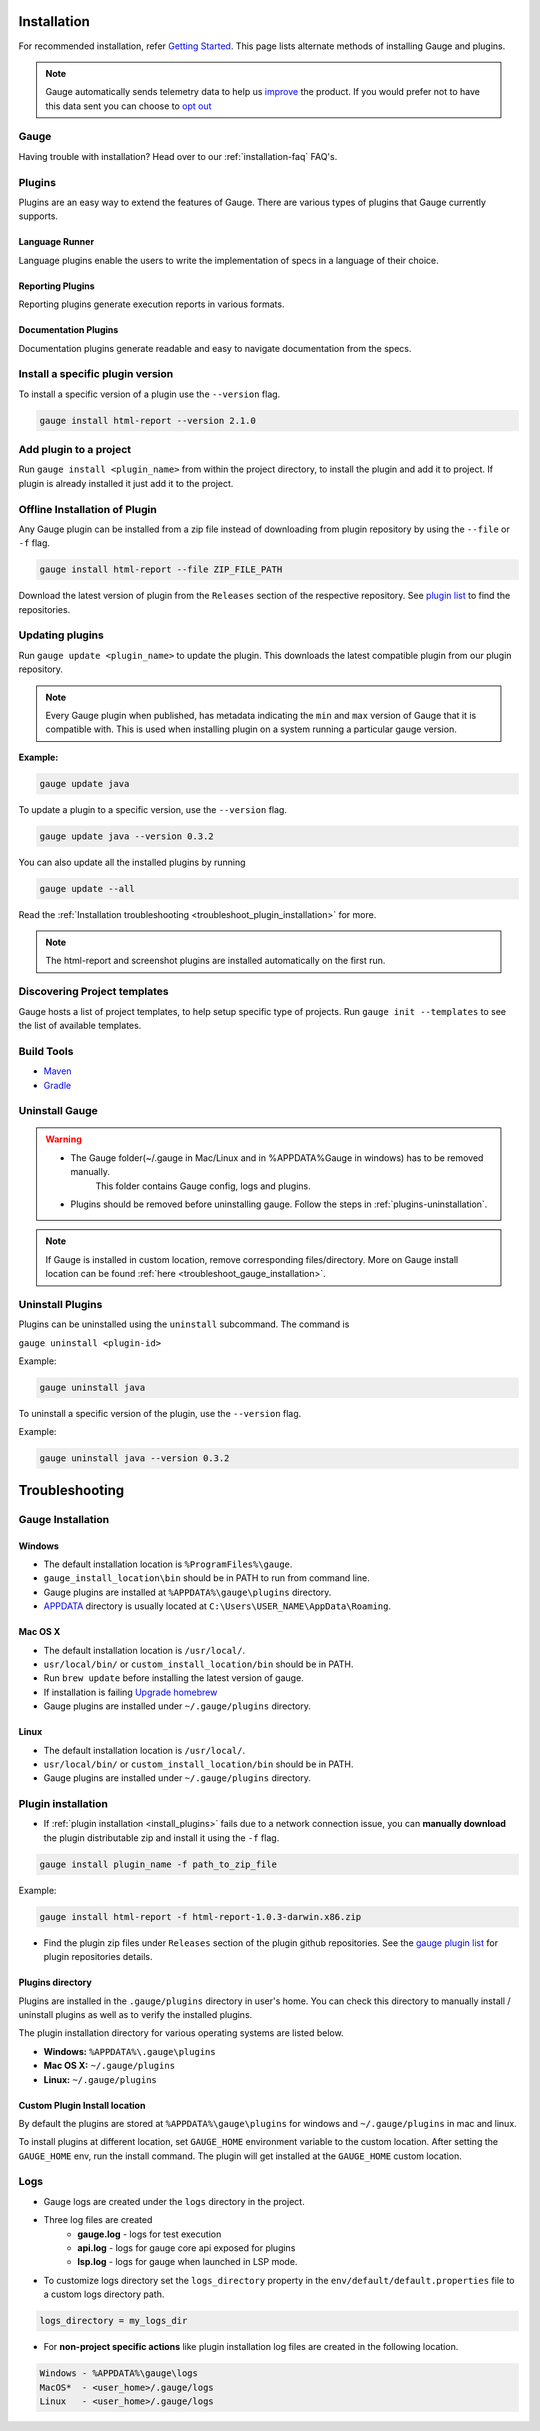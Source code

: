 .. _advanced_installation:

Installation
============

For recommended installation, refer `Getting Started <//gauge.org/get_started>`__.
This page lists alternate methods of installing Gauge and plugins.

.. note:: 
    Gauge automatically sends telemetry data to help us `improve <https://blog.getgauge.io/why-we-collect-data-b19df366b677>`__
    the product. If you would prefer not to have this data sent you can choose to `opt out <https://manpage.gauge.org/gauge_telemetry.html>`__


Gauge
-----

.. tab-container:: platforms

    .. tab:: Windows

        **Offline Installation**

        Download the Gauge archive from `here <https://github.com/getgauge/gauge/releases/latest>`__. Extract it to a location and add it to system path.

        **Nightly installation**

        Nightly releases are latest development snapshots of Gauge. They have
        the latest features being developed, but are unstable.

        Download the Gauge archive from `here <https://bintray.com/gauge/Gauge/Nightly/>`__. Extract it to a location and add it to system path.

    .. tab:: macOS

        **Offline Installation**

        Download the Gauge archive from `here <https://github.com/getgauge/gauge/releases/latest>`__. Extract it to a location and add it to system path.


        **Nightly installation**

        Nightly releases are latest development snapshots of Gauge. They have
        the latest features being developed, but are unstable.

        Download the Gauge archive from `here <https://bintray.com/gauge/Gauge/Nightly/>`__. Extract it to a location and add it to system path.

    .. tab:: Debian/APT

        **Offline Installation**

        Download the Gauge archive from `here <https://github.com/getgauge/gauge/releases/latest>`__. Extract it to a location and add it to system path.

        **Nightly Installation**

        Nightly releases are latest development snapshots of Gauge. They have
        the latest features being developed, but are unstable.

        Add Gauge's GPG key:

        .. code-block:: console

            sudo apt-key adv --keyserver hkp://pool.sks-keyservers.net --recv-keys 023EDB0B

        Add to repository list:

        .. code-block:: console

            echo deb https://dl.bintray.com/gauge/gauge-deb nightly main | sudo tee -a /etc/apt/sources.list

        Install

        .. code-block:: console

            sudo apt-get update
            sudo apt-get install gauge

    .. tab:: YUM/DNF

        **Offline Installation**

        Download the Gauge archive from `here <https://github.com/getgauge/gauge/releases/latest>`__. Extract it to a location and add it to system path.

        **Nightly Installation**

        Nightly releases are latest development snapshots of Gauge. They have
        the latest features being developed, but are unstable.

        ``create /etc/yum.repos.d/gauge-nightly.repo`` with the following content:

        .. code-block:: text

            [gauge-nightly]
            name=gauge-nightly
            baseurl=http://dl.bintray.com/gauge/gauge-rpm/gauge-nightly
            gpgcheck=0
            enabled=1

        Use this command to do it in one step:

        .. code-block:: console

            echo -e "[gauge-nightly]\nname=gauge-nightly\nbaseurl=http://dl.bintray.com/gauge/gauge-rpm/gauge-nightly\ngpgcheck=0\nenabled=1" | sudo tee /etc/yum.repos.d/gauge-nightly.repo

        Install

        .. code-block:: console

            sudo yum install gauge

        or

        .. code-block:: console

            sudo dnf install gauge

    .. tab:: Zip

        **Nightly Installation**

        Download the Gauge archive from `here <https://github.com/getgauge/gauge/releases/latest>`__. Extract it to a location and add it to system path.

    .. tab:: Curl

        To install at custom location

        .. code-block:: console

            curl -SsL https://downloads.gauge.org/stable | sh -s -- --location=[custom path]

Having trouble with installation? Head over to our :ref:`installation-faq` FAQ's.

.. _install_plugins:

Plugins
-------

Plugins are an easy way to extend the features of Gauge. There are
various types of plugins that Gauge currently supports.

Language Runner
^^^^^^^^^^^^^^^

Language plugins enable the users to write the implementation of specs in a language of their choice. 

.. _install-language-runner:

.. tab-container:: languages

    .. tab:: CSharp

            to use .Net Framework as runtime

            .. code-block:: console

                gauge install csharp

            Read more `here <https://github.com/getgauge/gauge-csharp>`__

            to use .Net Core as runtime

            .. code-block:: console

                gauge install dotnet

            Read more `here <https://github.com/getgauge/gauge-dotnet>`__


    .. tab:: Java

        .. code-block:: console

            gauge install java

        Read more `here <https://github.com/getgauge/gauge-java>`__

    .. tab:: JavaScript

        .. code-block:: console

            gauge install js

        Read more `here <https://github.com/getgauge/gauge-js>`__

    .. tab:: Python

        .. code-block:: console

            gauge install python

        Read more `here <https://github.com/getgauge/gauge-python>`__

    .. tab:: Ruby

        .. code-block:: console

            gauge install ruby

        Read more `here <https://github.com/getgauge/gauge-ruby>`__

.. _reporting_plugins:

Reporting Plugins
^^^^^^^^^^^^^^^^^

Reporting plugins generate execution reports in various formats.


.. tab-container:: reports

    .. tab:: Html-Report

        .. code-block:: console

            gauge install html-report

        Read more `here <https://github.com/getgauge/html-report>`__

    .. tab:: Xml-Report

        .. code-block:: console

            gauge install xml-report

        Read more `here <https://github.com/getgauge/xml-report>`__

.. _documentation_plugins:

Documentation Plugins
^^^^^^^^^^^^^^^^^^^^^

Documentation plugins generate readable and easy to navigate documentation from the specs.

.. tab-container:: documentation

    .. tab:: Spectacle

        .. code-block:: console

            gauge install spectacle

        Read more `here <https://github.com/getgauge/spectacle>`__


Install a specific plugin version 
---------------------------------

To install a specific version of a plugin use the ``--version`` flag.

.. code-block:: console

    gauge install html-report --version 2.1.0


Add plugin to a project
-----------------------

Run ``gauge install <plugin_name>`` from within the project directory, to install
the plugin and add it to project. If plugin is already installed it just add it to the project.


Offline Installation of Plugin
------------------------------

Any Gauge plugin can be installed from a zip file instead of downloading
from plugin repository by using the ``--file`` or ``-f`` flag.

.. code-block:: console

    gauge install html-report --file ZIP_FILE_PATH

Download the latest version of plugin from the ``Releases`` section of
the respective repository. See `plugin list <//gauge.org/plugins/>`__ to
find the repositories.

Updating plugins
----------------

Run ``gauge update <plugin_name>`` to update the plugin. 
This downloads the latest compatible plugin from our plugin repository.

.. note:: 
    Every Gauge plugin when published, has metadata indicating the ``min`` and ``max`` version of Gauge that
    it is compatible with. This is used when installing plugin on a system running a particular gauge version.

**Example:**

.. code-block:: console

    gauge update java

To update a plugin to a specific version, use the ``--version``
flag.

.. code-block:: console

    gauge update java --version 0.3.2

You can also update all the installed plugins by running

.. code-block:: console

    gauge update --all

Read the :ref:`Installation troubleshooting <troubleshoot_plugin_installation>` for more.

.. note::

    The html-report and screenshot plugins are installed automatically on the first run.

Discovering Project templates
-----------------------------

Gauge hosts a list of project templates, to help setup specific type of projects. 
Run ``gauge init --templates`` to see the list of available templates.


Build Tools
-----------

-  `Maven <https://github.com/getgauge/gauge-maven-plugin>`__
-  `Gradle <https://github.com/manupsunny/gauge-gradle-plugin>`__


Uninstall Gauge
---------------

.. warning::
   - The Gauge folder(~/.gauge in Mac/Linux and in %APPDATA%\Gauge in windows) has to be removed manually.
        This folder contains Gauge config, logs and plugins.
   - Plugins should be removed before uninstalling gauge. Follow the steps in :ref:`plugins-uninstallation`.

.. tab-container:: platforms

    .. tab:: Windows

        Uninstallation using `chocolatey <https://github.com/chocolatey/choco/wiki/CommandsUninstall>`__

        .. code-block:: console

            choco uninstall gauge

    .. tab:: macOS

        Uninstallation using `HomeBrew <https://docs.brew.sh/FAQ.html#how-do-i-uninstall-a-formula>`__

        .. code-block:: console

            brew uninstall gauge

    .. tab:: Debian/APT

        Uninstallation using `apt-get <https://linux.die.net/man/8/apt-get>`__

        .. code-block:: console

            sudo apt-get remove gauge

    .. tab:: YUM/DNF

        Uninstallation using `yum <https://www.centos.org/docs/5/html/5.1/Deployment_Guide/s1-yum-useful-commands.html>`__

        .. code-block:: console

            yum remove gauge

        or

        .. code-block:: console

            dnf remove gauge

    .. tab:: Zip

        Remove the `gauge` binary from installed location.
        The entry from `PATH` that was added during installation, can also be removed.

    .. tab:: Curl

        Remove the `gauge` binary from installed location.
        The entry from `PATH` that was added during installation, can also be removed.


.. note:: 
    If Gauge is installed in custom location, remove corresponding files/directory.
    More on Gauge install location can be found :ref:`here <troubleshoot_gauge_installation>`.

.. _plugins-uninstallation:

Uninstall Plugins
-----------------

Plugins can be uninstalled using the ``uninstall`` subcommand. The command is

``gauge uninstall <plugin-id>``

Example:

.. code-block:: console

   gauge uninstall java

To uninstall a specific version of the plugin, use the
``--version`` flag.

Example:

.. code-block:: console

   gauge uninstall java --version 0.3.2

Troubleshooting
===============

.. _troubleshoot_gauge_installation:

Gauge Installation
------------------

Windows
^^^^^^^

-  The default installation location is ``%ProgramFiles%\gauge``.

-  ``gauge_install_location\bin`` should be in PATH to run from command line.

-  Gauge plugins are installed at ``%APPDATA%\gauge\plugins`` directory.

-  `APPDATA <https://msdn.microsoft.com/windows/uwp/app-settings/store-and-retrieve-app-data>`__ directory is usually located at ``C:\Users\USER_NAME\AppData\Roaming``.

Mac OS X
^^^^^^^^

-  The default installation location is ``/usr/local/``.

-  ``usr/local/bin/`` or ``custom_install_location/bin`` should be in PATH.

-  Run ``brew update`` before installing the latest version of gauge.

-  If installation is failing `Upgrade homebrew <http://docs.brew.sh/FAQ.html#how-do-i-update-my-local-packages>`__

-  Gauge plugins are installed under ``~/.gauge/plugins`` directory.

Linux
^^^^^

-  The default installation location is ``/usr/local/``.

-  ``usr/local/bin/`` or ``custom_install_location/bin`` should be in PATH.

-  Gauge plugins are installed under ``~/.gauge/plugins`` directory.

.. _troubleshoot_plugin_installation:

Plugin installation
-------------------

-  If :ref:`plugin installation <install_plugins>` fails due to a network connection issue, you can **manually download** the plugin distributable zip and install it using the ``-f`` flag.

.. code-block:: console

    gauge install plugin_name -f path_to_zip_file

Example:

.. code-block:: console

    gauge install html-report -f html-report-1.0.3-darwin.x86.zip

-  Find the plugin zip files under ``Releases`` section of the plugin github repositories. See the `gauge plugin list <https://gauge.org/plugins/>`__ for plugin repositories details.

Plugins directory
^^^^^^^^^^^^^^^^^

Plugins are installed in the ``.gauge/plugins`` directory in user's home. You can check this directory to manually install / uninstall plugins as well as to verify the installed plugins.

The plugin installation directory for various operating systems are listed below.

-  **Windows:** ``%APPDATA%\.gauge\plugins``
-  **Mac OS X:** ``~/.gauge/plugins``
-  **Linux:** ``~/.gauge/plugins``

Custom Plugin Install location
^^^^^^^^^^^^^^^^^^^^^^^^^^^^^^

By default the plugins are stored at ``%APPDATA%\gauge\plugins`` for windows and ``~/.gauge/plugins`` in mac and linux.

To install plugins at different location, set ``GAUGE_HOME`` environment variable to the custom location. After setting the ``GAUGE_HOME`` env, run the install command. The plugin will get installed at the ``GAUGE_HOME`` custom location.


Logs
----

-  Gauge logs are created under the ``logs`` directory in the project.
-  Three log files are created
    -  **gauge.log** - logs for test execution
    -  **api.log** - logs for gauge core api exposed for plugins
    -  **lsp.log** - logs for gauge when launched in LSP mode.

-  To customize logs directory set the ``logs_directory`` property in the ``env/default/default.properties`` file to a custom logs directory path.

.. code-block:: text

    logs_directory = my_logs_dir

-  For **non-project specific actions** like plugin installation log
   files are created in the following location.

.. code-block:: text

     Windows - %APPDATA%\gauge\logs
     MacOS*  - <user_home>/.gauge/logs
     Linux   - <user_home>/.gauge/logs

